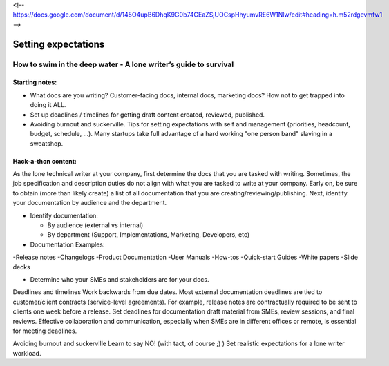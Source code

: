 <!-- https://docs.google.com/document/d/145O4upB6DhqK9G0b74GEaZSjUOCspHhyumvRE6W1Nlw/edit#heading=h.m52rdgevmfw1 -->

********************
Setting expectations
********************

=================================================================
How to swim in the deep water - A lone writer’s guide to survival
=================================================================

Starting notes:
---------------

* What docs are you writing? Customer-facing docs, internal docs, marketing docs? How not to get trapped into doing it ALL.
* Set up deadlines / timelines for getting draft content created, reviewed, published.
* Avoiding burnout and suckerville.  Tips for setting expectations with self and management (priorities, headcount, budget, schedule, ...). Many startups take full advantage of a hard working "one person band" slaving in a sweatshop.

Hack-a-thon content:
--------------------
As the lone technical writer at your company, first determine the docs that you are tasked with writing.
Sometimes, the job specification and description duties do not align with what you are tasked to write at your company.
Early on, be sure to obtain (more than likely create) a list of all documentation that you are creating/reviewing/publishing.
Next, identify your documentation by audience and the department.

* Identify documentation:

  - By audience (external vs internal)

  - By department (Support, Implementations, Marketing, Developers, etc)

* Documentation Examples:
-Release notes
-Changelogs
-Product Documentation
-User Manuals
-How-tos
-Quick-start Guides
-White papers
-Slide decks

* Determine who your SMEs and stakeholders are for your docs.

Deadlines and timelines
Work backwards from due dates. Most external documentation deadlines are tied to customer/client contracts (service-level agreements). For example, release notes are contractually required to be sent to clients one week before a release.
Set deadlines for documentation draft material from SMEs, review sessions, and final reviews. Effective collaboration and communication, especially when SMEs are in different offices or remote, is essential for meeting deadlines.

Avoiding burnout and suckerville
Learn to say NO! (with tact, of course ;) )
Set realistic expectations for a lone writer workload.
